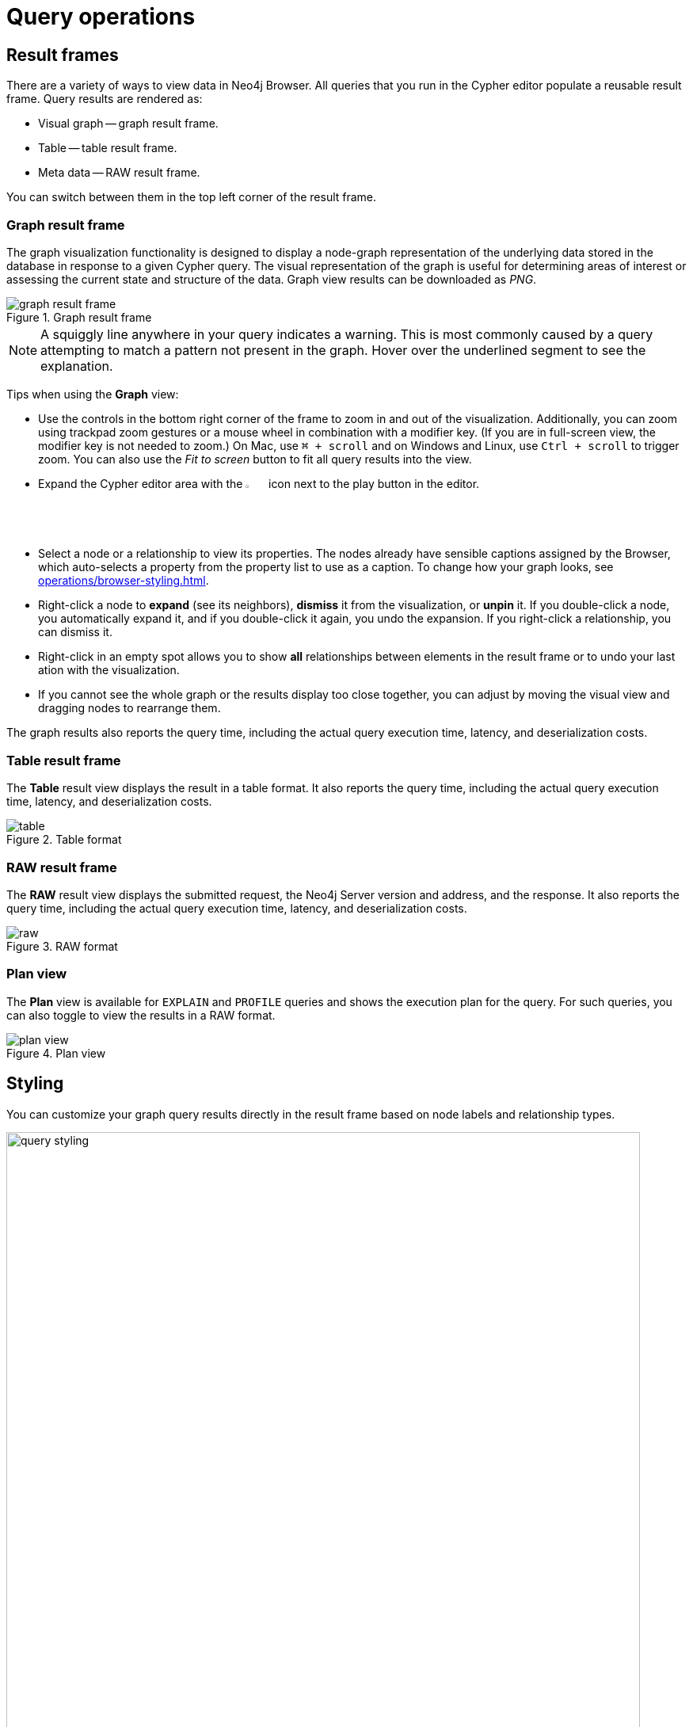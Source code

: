 :description: This section describes the basic operations in Query
[[query-operations]]
= Query operations


[[result-frames]]
== Result frames

There are a variety of ways to view data in Neo4j Browser.
All queries that you run in the Cypher editor populate a reusable result frame.
Query results are rendered as:

* Visual graph -- graph result frame.
* Table -- table result frame.
* Meta data -- RAW result frame.

You can switch between them in the top left corner of the result frame.


[[graph-result-frame]]
=== Graph result frame

The graph visualization functionality is designed to display a node-graph representation of the underlying data stored in the database in response to a given Cypher query.
The visual representation of the graph is useful for determining areas of interest or assessing the current state and structure of the data.
Graph view results can be downloaded as _PNG_.

[.shadow]
.Graph result frame
image::graph-result-frame.png[]

[NOTE]
====
A squiggly line anywhere in your query indicates a warning.
This is most commonly caused by a query attempting to match a pattern not present in the graph.
Hover over the underlined segment to see the explanation.
====

Tips when using the *Graph* view:

* Use the controls in the bottom right corner of the frame to zoom in and out of the visualization.
Additionally, you can zoom using trackpad zoom gestures or a mouse wheel in combination with a modifier key.
(If you are in full-screen view, the modifier key is not needed to zoom.)
On Mac, use `⌘ + scroll` and on Windows and Linux, use `Ctrl + scroll` to trigger zoom.
You can also use the _Fit to screen_ button to fit all query results into the view.
* Expand the Cypher editor area with the image:expand.svg[width=3%] icon next to the play button in the editor.
* Select a node or a relationship to view its properties.
The nodes already have sensible captions assigned by the Browser, which auto-selects a property from the property list to use as a caption.
To change how your graph looks, see xref:operations/browser-styling.adoc[].
* Right-click a node to *expand* (see its neighbors), *dismiss* it from the visualization, or *unpin* it.
If you double-click a node, you automatically expand it, and if you double-click it again, you undo the expansion.
If you right-click a relationship, you can dismiss it.
* Right-click in an empty spot allows you to show *all* relationships between elements in the result frame or to undo your last ation with the visualization.
* If you cannot see the whole graph or the results display too close together, you can adjust by moving the visual view and dragging nodes to rearrange them.

The graph results also reports the query time, including the actual query execution time, latency, and deserialization costs.


[[table-result-frame]]
=== Table result frame

The *Table* result view displays the result in a table format.
It also reports the query time, including the actual query execution time, latency, and deserialization costs.

[.shadow]
.Table format
image::table.png[]


[[raw-result-frame]]
=== RAW result frame

The *RAW* result view displays the submitted request, the Neo4j Server version and address, and the response.
It also reports the query time, including the actual query execution time, latency, and deserialization costs.

[.shadow]
.RAW format
image::raw.png[]

=== Plan view

The *Plan* view is available for `EXPLAIN` and `PROFILE` queries and shows the execution plan for the query.
For such queries, you can also toggle to view the results in a RAW format.

[.shadow]
.Plan view
image::plan-view.png[]

[[styling]]
== Styling

You can customize your graph query results directly in the result frame based on node labels and relationship types.

[.shadow]
.Query styling
image::query-styling.png[width=800]

If you select a node label in the *Results overview*, there are several styling options available:

* Color -- set the color for nodes of the selected label.
* Size  -- set the size for nodes of the selected label.
* Caption -- set what should be displayed as the caption for nodes of the selected label.

[.shadow]
image::node-styling.png[width=400]

If you select a relationship type in the *Results overview*, there are several styling options available:

* Color -- set the color for relationships of the selected type.
* Line width  -- set the line width for relationships of the selected type.
* Caption -- set what should be displayed as the caption for relationships of the selected type.

[.shadow]
image::relationship-styling.png[width=350]

For nodes with multiple labels, you can select which label should take priority.
Use the arrows to get a list of available labels in your graph and order them as you like.
Nodes with multiple labels are then styled according to the first label in the list.

[.shadow]
image::prioritize.png[width=600]

[[query-parameters]]
== Query parameters

Query supports querying based on parameters.
It allows the Cypher query planner to re-use your queries instead of parse and build new execution plans.

Parameters can be used for:

* literals and expressions
* node and relationship IDs
* properties, when referenced *dynamically* (for more information, see link:https://neo4j.com/docs/cypher-manual/current/clauses/where/#filter-on-dynamic-property[Filter on dynamically-computed node property]).
* node labels and relationship types, when referenced *dynamically* (for more information, see link:https://neo4j.com/docs/cypher-manual/current/clauses/match/#dynamic-match[MATCH using dynamic node labels and relationship types]).

Parameters cannot be used for the following constructs, as these form part of the query structure that is compiled into a query plan:

* Property keys; `MATCH (n) WHERE n.$param = 'something'` is invalid.
* Relationship types; `MATCH (n)-[:$param]→(m)` is invalid.
* Node labels; `MATCH (n:$param)` is invalid.

Parameters may consist of letters and numbers and any combination of these but cannot start with a number or a currency symbol.

[TIP]
====
For more details on the Cypher parameters, see link:https://neo4j.com/docs/cypher-manual/current/syntax/parameters/[Cypher Manual -> Parameters^].
====


[[set-params]]
=== Set query parameters

You can set a parameter to be sent with your queries via the *Parameters sidebar* (*{}*) or by using the `:param` command.


==== Parameter drawer

The Parameter drawer provides inputs directly from the UI for most of the property types in Neo4j.

.Parameter drawer
[.shadow]
image::param-drawer.png[]

For other property types, such as link:https://neo4j.com/docs/cypher-manual/current/values-and-types/spatial/#spatial-values-point-type[Point] and setting link:https://neo4j.com/docs/cypher-manual/current/values-and-types/property-structural-constructed/#constructed-types[constructed types], the parameter sidebar has a special `evaluated` option.
This option allows you to express a parameter type and have it evaluated by the server as Cypher.
Give the parameter a name, select `evaluated` as the type, enter the value, and use the play button to evaluate the parameter.
This process is much like using the `:param` command, as described in the following section.

==== `:param` command

The `+:param name => 'Example'+` command defines a parameter named `name`, which will be sent along with your queries. +
The right hand side of `=>` is sent to the server and evaluated as Cypher with an implicit `RETURN` in front.
This gives better type safety since some types (especially numbers) in JavaScript are hard to match with Neo4j's type system.
To see the list of all currently set query parameters and their values, use the `:params` command.
For more information on how to use the commands, see `:help param` and `:help params`.


// [NOTE]
// ====
// If you are using a multi-database DBMS, parameters cannot be declared when using the `system` database.
// Switch to a different database and declare, then switch back to the `system` database and use them.
// ====


.Set a parameter as an integer
====
[source, query command, role=noheader]
----
:param x => 1
----
====


.Set a parameter as a float
====
[source, query command, role=noheader]
----
:param x => 1.0
----
====


.Set a parameter as a string
====
[source, query command, role=noheader]
----
:param x => "Example"
----
====


.Set a parameter as an object
=====

. Map
+
[source, query command, role=noheader]
----
:param obj1 => ({props: {productName: "Chai", productID:1}})
----
+
[source, parameter, role=nocopy]
.The obj1 parameter
----
$obj1 = {"props": {"productName": "Chai", "productID": 1}}
----
+
[NOTE]
====
Maps like `{x: 1, y: 2}` must be wrapped in parentheses `({x: 1, y: 2})`.
====
+
. List
+
[source, query command, role=noheader]
----
:param obj2 => [1, 2, 3, 4]
----
+
[source, parameter, role=nocopy]
.The obj2 parameter
----
$obj2 = [1, 2, 3, 4]
----

=====


.Cypher query example with a parameter
=====

[source, query command, role=noheader]
----
:param name => 'Chai';
----

[source, cypher, role=noplay]
----
MATCH (p:Product)
WHERE p.productName = $name
RETURN p
----

[NOTE]
====
You need to run the `:param` command separately from the `MATCH` query.
====

=====

[[clear-params]]
=== Clear parameters

You can clear all currently set parameters from Query by running:


[source, query command, role=noheader]
----
:params clear
----


=== Set several parameters

You can set several parameters with the `:params` command, this also clears all currently set parameters.


[NOTE]
====
Integers are set to float with this style.
====


.Set several parameters
====
[source, query command, role=noheader]
----
:params {x: 1, y: 2.0, z: 'abc', d: null, e: true, f: false}
----

[source, parameter, role=noheader]
----
$x = 1.0
$y = 2.0
$z = "abc"
$d = null
$e = true
$f = false
----
====

=== Parameter assistance

If you run a query using parameters without first declaring them all, Query returns a parameter-missing error and lists the missing parameter(s).
You can click the provided template to populate the editor with the command for setting parameters and all you have to do is enter the value(s) for the missing parameter(s).
Since the result frame is reusable, once you have set your parameter(s), you can run the same Cypher query again without having to re-enter it.

.Parameter assistance
[.shadow]
image::param-assist.png[]


=== Duration for the query parameters

Parameters are not automatically saved when you refresh or close Query, nor if you switch instances.

If you wish to retain your parameters across sessions, you can use the *Local storage* toggle in the Query Settings, as shown:

.Save parameters across sessions
[.shadow]
image::param-settings.png[width=400]


You can also save a `:params` command to your Saved Cypher.